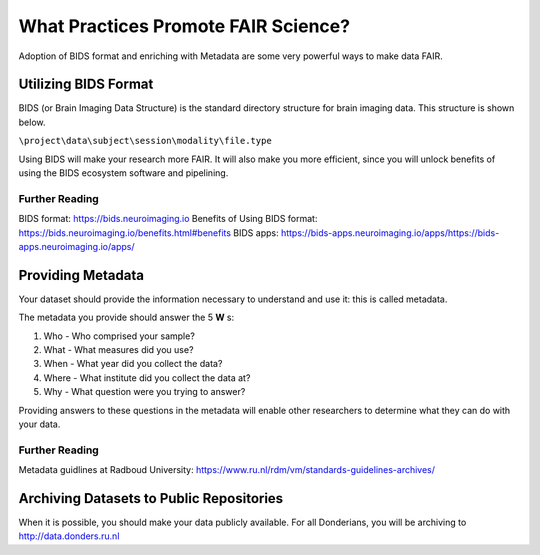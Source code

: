 What Practices Promote FAIR Science?
*****************

Adoption of BIDS format and enriching with Metadata are some very powerful ways to make data FAIR. 

Utilizing BIDS Format
=====================
BIDS (or Brain Imaging Data Structure) is the standard directory structure for brain imaging data. This structure is shown below.

``\project\data\subject\session\modality\file.type``

Using BIDS will make your research more FAIR. 
It will also make you more efficient, since you will unlock benefits of using the BIDS ecosystem software and pipelining.

Further Reading
----------
BIDS format: https://bids.neuroimaging.io
Benefits of Using BIDS format: https://bids.neuroimaging.io/benefits.html#benefits
BIDS apps: https://bids-apps.neuroimaging.io/apps/https://bids-apps.neuroimaging.io/apps/

Providing Metadata
===================

Your dataset should provide the information necessary to understand and use it: this is called metadata.

The metadata you provide should answer the 5 **W** s:

1. Who - Who comprised your sample?
2. What - What measures did you use?
3. When - What year did you collect the data? 
4. Where - What institute did you collect the data at?
5. Why - What question were you trying to answer?

Providing answers to these questions in the metadata will enable other researchers to determine what they can do with your data.

Further Reading
--------------
Metadata guidlines at Radboud University: https://www.ru.nl/rdm/vm/standards-guidelines-archives/

Archiving Datasets to Public Repositories
================================
When it is possible, you should make your data publicly available. For all Donderians, you will be archiving to http://data.donders.ru.nl
